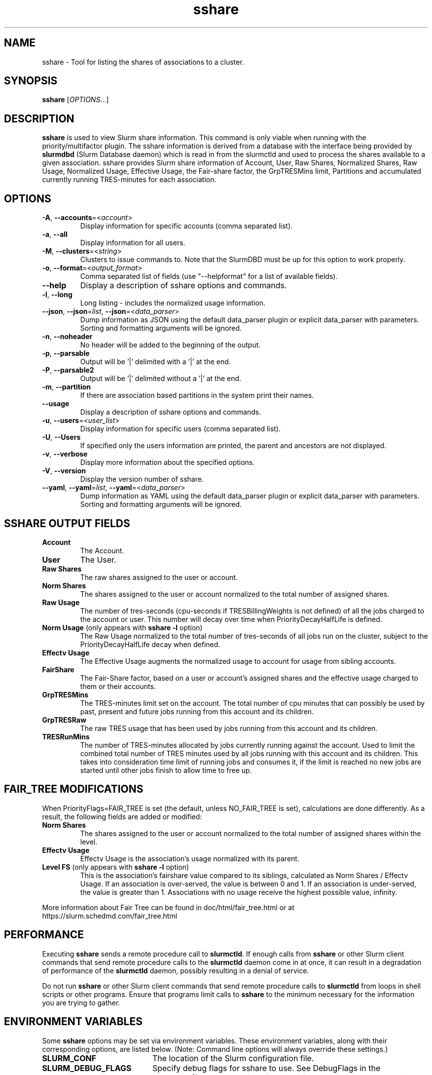 .TH sshare "1" "Slurm Commands" "August 2022" "Slurm Commands"

.SH "NAME"
sshare \- Tool for listing the shares of associations to a cluster.

.SH "SYNOPSIS"
\fBsshare\fR [\fIOPTIONS\fR...]

.SH "DESCRIPTION"
\fBsshare\fR is used to view Slurm share information. This command is
only viable when running with the priority/multifactor plugin.
The sshare information is derived from a database with the interface
being provided by \fBslurmdbd\fR (Slurm Database daemon) which is
read in from the slurmctld and used to process the shares available
to a given association. sshare provides Slurm share information of
Account, User, Raw Shares, Normalized Shares, Raw Usage, Normalized
Usage, Effective Usage, the Fair\-share factor, the GrpTRESMins limit,
Partitions and accumulated currently running TRES\-minutes for each association.


.SH "OPTIONS"

.TP
\fB\-A\fR, \fB\-\-accounts\fR=<\fIaccount\fR>
Display information for specific accounts (comma separated list).
.IP

.TP
\fB\-a\fR, \fB\-\-all\fR
Display information for all users.
.IP

.TP
\fB\-M\fR, \fB\-\-clusters\fR=<\fIstring\fR>
Clusters to issue commands to.
Note that the SlurmDBD must be up for this option to work properly.
.IP

.TP
\fB\-o\fR, \fB\-\-format\fR=<\fIoutput_format\fR>
Comma separated list of fields (use
"\-\-helpformat" for a list of available fields).
.IP

.TP
\fB\-\-help\fR
Display a description of sshare options and commands.
.IP

.TP
\fB\-l\fR, \fB\-\-long\fR
Long listing \- includes the normalized usage information.
.IP

.TP
\f3\-\-json\fP, \f3\-\-json\fP=\fIlist\fR, \f3\-\-json\fP=<\fIdata_parser\fR>
Dump information as JSON using the default data_parser plugin or explicit
data_parser with parameters. Sorting and formatting arguments will be ignored.
.IP

.TP
\fB\-n\fR, \fB\-\-noheader\fR
No header will be added to the beginning of the output.
.IP

.TP
\fB\-p\fR, \fB\-\-parsable\fR
Output will be '|' delimited with a '|' at the end.
.IP

.TP
\fB\-P\fR, \fB\-\-parsable2\fR
Output will be '|' delimited without a '|' at the end.
.IP

.TP
\fB\-m\fR, \fB\-\-partition\fR
If there are association based partitions in the system
print their names.
.IP

.TP
\fB\-\-usage\fR
Display a description of sshare options and commands.
.IP

.TP
\fB\-u\fR, \fB\-\-users\fR=<\fIuser_list\fR>
Display information for specific users (comma separated list).
.IP

.TP
\fB\-U\fR, \fB\-\-Users\fR
If specified only the users information are printed, the parent
and ancestors are not displayed.
.IP

.TP
\fB\-v\fR, \fB\-\-verbose\fR
Display more information about the specified options.
.IP

.TP
\fB\-V\fR, \fB\-\-version\fR
Display the version number of sshare.
.IP

.TP
\f3\-\-yaml\fP, \f3\-\-yaml\fP=\fIlist\fR, \f3\-\-yaml\fP=<\fIdata_parser\fR>
Dump information as YAML using the default data_parser plugin or explicit
data_parser with parameters. Sorting and formatting arguments will be ignored.
.IP

.SH "SSHARE OUTPUT FIELDS"

.TP
\f3Account\fP
The Account.
.IP

.TP
\f3User\fP
The User.
.IP

.TP
\f3Raw Shares\fP
The raw shares assigned to the user or account.
.IP

.TP
\f3Norm Shares\fP
The shares assigned to the user or account normalized to the total
number of assigned shares.
.IP

.TP
\f3Raw Usage\fP
The number of tres\-seconds (cpu\-seconds if TRESBillingWeights is not defined)
of all the jobs charged to the account or user. This number will decay over
time when PriorityDecayHalfLife is defined.
.IP

.TP
\f3Norm Usage\fP (only appears with \fBsshare \-l\fR option)
The Raw Usage normalized to the total number of tres\-seconds of all
jobs run on the cluster, subject to the PriorityDecayHalfLife decay
when defined.
.IP

.TP
\f3Effectv Usage\fP
The Effective Usage augments the normalized usage to account for usage
from sibling accounts.
.IP

.TP
\f3FairShare\fP
The Fair\-Share factor, based on a user or account's assigned shares and
the effective usage charged to them or their accounts.
.IP

.TP
\f3GrpTRESMins\fP
The TRES\-minutes limit set on the account. The total number of cpu
minutes that can possibly be used by past, present and future jobs
running from this account and its children.
.IP

.TP
\f3GrpTRESRaw\fP
The raw TRES usage that has been used by jobs running from
this account and its children.
.IP

.TP
\f3TRESRunMins\fP
The number of TRES\-minutes allocated by jobs currently running against
the account. Used to limit the combined total number of TRES minutes
used by all jobs running with this account and its children.
This takes into consideration time limit of running jobs and consumes it,
if the limit is reached no new jobs are started until other jobs finish
to allow time to free up.
.IP

.SH "FAIR_TREE MODIFICATIONS"
When PriorityFlags=FAIR_TREE is set (the default, unless NO_FAIR_TREE is set),
calculations are done differently.
As a result, the following fields are added or modified:

.TP
\f3Norm Shares\fP
The shares assigned to the user or account normalized to the total
number of assigned shares within the level.
.IP

.TP
\f3Effectv Usage\fP
Effectv Usage is the association's usage normalized with its parent.
.IP

.TP
\f3Level FS\fP (only appears with \fBsshare \-l\fR option)
This is the association's fairshare value compared to its siblings, calculated
as Norm Shares / Effectv Usage. If an association is over\-served, the value is
between 0 and 1. If an association is under\-served, the value is greater than 1.
Associations with no usage receive the highest possible value, infinity.
.IP

.LP
More information about Fair Tree can be found in doc/html/fair_tree.html or
at https://slurm.schedmd.com/fair_tree.html

.SH "PERFORMANCE"
.PP
Executing \fBsshare\fR sends a remote procedure call to \fBslurmctld\fR. If
enough calls from \fBsshare\fR or other Slurm client commands that send remote
procedure calls to the \fBslurmctld\fR daemon come in at once, it can result in
a degradation of performance of the \fBslurmctld\fR daemon, possibly resulting
in a denial of service.
.PP
Do not run \fBsshare\fR or other Slurm client commands that send remote
procedure calls to \fBslurmctld\fR from loops in shell scripts or other
programs. Ensure that programs limit calls to \fBsshare\fR to the minimum
necessary for the information you are trying to gather.

.SH "ENVIRONMENT VARIABLES"
.PP
Some \fBsshare\fR options may be set via environment variables. These
environment variables, along with their corresponding options, are listed below.
(Note: Command line options will always override these settings.)

.TP 20
\fBSLURM_CONF\fR
The location of the Slurm configuration file.
.IP

.TP
\fBSLURM_DEBUG_FLAGS\fR
Specify debug flags for sshare to use. See DebugFlags in the
\fBslurm.conf\fR(5) man page for a full list of flags. The environment
variable takes precedence over the setting in the slurm.conf.
.IP

.SH "EXAMPLES"

.TP
Display information about users in a particular account:
.IP
.nf
$ sshare \-A <Account>
.fi

.TP
Display information about a specific user in a parsable format:
.IP
.nf
$ sshare \-\-parsable \-\-users=<User>
.fi

.SH "COPYING"
Copyright (C) 2008 Lawrence Livermore National Security.
Produced at Lawrence Livermore National Laboratory (cf, DISCLAIMER).
.br
Copyright (C) 2010\-2022 SchedMD LLC.
.LP
This file is part of Slurm, a resource management program.
For details, see <https://slurm.schedmd.com/>.
.LP
Slurm is free software; you can redistribute it and/or modify it under
the terms of the GNU General Public License as published by the Free
Software Foundation; either version 2 of the License, or (at your option)
any later version.
.LP
Slurm is distributed in the hope that it will be useful, but WITHOUT ANY
WARRANTY; without even the implied warranty of MERCHANTABILITY or FITNESS
FOR A PARTICULAR PURPOSE. See the GNU General Public License for more
details.

.SH "SEE ALSO"
\fBslurm.conf\fR(5),
\fBslurmdbd\fR(8)
